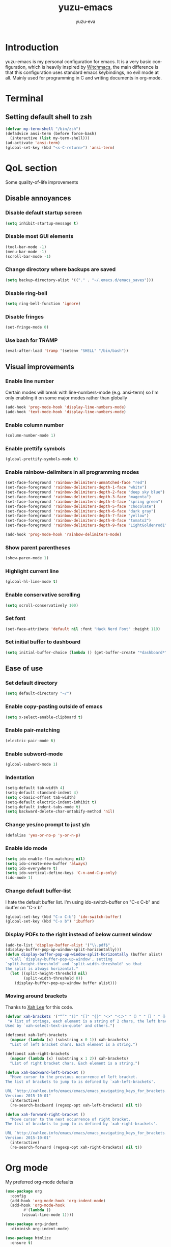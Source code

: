 #+TITLE: yuzu-emacs
#+AUTHOR: yuzu-eva
#+STARTUP: overview
#+LANGUAGE: en
#+OPTIONS: num:nil

[[./yuzu-emacs.png]]

* Introduction

yuzu-emacs is my personal configuration for emacs.
It is a very basic configuration, which is heavily inspired by [[https://github.com/snackon/Witchmacs][Witchmacs]], the
main difference is that this configuration uses standard emacs keybindings, no
evil mode at all. Mainly used for programming in C and writing documents in
org-mode.

* Terminal

** Setting default shell to zsh
#+begin_src emacs-lisp
  (defvar my-term-shell "/bin/zsh")
  (defadvice ansi-term (before force-bash)
    (interactive (list my-term-shell)))
  (ad-activate 'ansi-term)
  (global-set-key (kbd "<s-C-return>") 'ansi-term)
#+end_src

* QoL section

Some quality-of-life improvements

** Disable annoyances

*** Disable default startup screen
#+begin_src emacs-lisp
  (setq inhibit-startup-message t)
#+end_src

*** Disable most GUI elements
#+begin_src emacs-lisp
  (tool-bar-mode -1)
  (menu-bar-mode -1)
  (scroll-bar-mode -1)  
#+end_src

*** Change directory where backups are saved
#+begin_src emacs-lisp
  (setq backup-directory-alist '(("." . "~/.emacs.d/emacs_saves")))
#+end_src

*** Disable ring-bell
#+begin_src emacs-lisp
  (setq ring-bell-function 'ignore)  
#+end_src

*** Disable fringes
#+begin_src emacs-lisp
  (set-fringe-mode 0)
#+end_src
*** Use bash for TRAMP
#+begin_src emacs-lisp
  (eval-after-load 'tramp '(setenv "SHELL" "/bin/bash"))
#+end_src
** Visual improvements

*** Enable line number

Certain modes will break with line-numbers-mode (e.g. ansi-term) so I'm only enabling it
on some major modes rather than globally

#+begin_src emacs-lisp
  (add-hook 'prog-mode-hook 'display-line-numbers-mode)
  (add-hook 'text-mode-hook 'display-line-numbers-mode)
#+end_src

*** Enable column number
#+begin_src emacs-lisp
  (column-number-mode 1)
#+end_src
*** Enable prettify symbols
#+begin_src emacs-lisp
  (global-prettify-symbols-mode t)  
#+end_src
*** Enable rainbow-delimiters in all programming modes
#+begin_src emacs-lisp
  (set-face-foreground 'rainbow-delimiters-unmatched-face "red")
  (set-face-foreground 'rainbow-delimiters-depth-1-face "white")
  (set-face-foreground 'rainbow-delimiters-depth-2-face "deep sky blue")
  (set-face-foreground 'rainbow-delimiters-depth-3-face "magenta")
  (set-face-foreground 'rainbow-delimiters-depth-4-face "spring green")
  (set-face-foreground 'rainbow-delimiters-depth-5-face "chocolate")
  (set-face-foreground 'rainbow-delimiters-depth-6-face "dark gray")
  (set-face-foreground 'rainbow-delimiters-depth-7-face "yellow")
  (set-face-foreground 'rainbow-delimiters-depth-8-face "tomato2")
  (set-face-foreground 'rainbow-delimiters-depth-9-face "LightGoldenrod1")

  (add-hook 'prog-mode-hook 'rainbow-delimiters-mode)
#+end_src

*** Show parent parentheses
#+begin_src emacs-lisp
  (show-paren-mode 1)
#+end_src

*** Highlight current line
#+begin_src emacs-lisp
  (global-hl-line-mode t)  
#+end_src

*** Enable conservative scrolling
#+begin_src emacs-lisp
  (setq scroll-conservatively 100)  
#+end_src

*** Set font

#+begin_src emacs-lisp
  (set-face-attribute 'default nil :font "Hack Nerd Font" :height 110)
#+end_src

*** Set initial buffer to dashboard
#+begin_src emacs-lisp
  (setq initial-buffer-choice (lambda () (get-buffer-create "*dashboard*")))
#+end_src

** Ease of use

*** Set default directory

#+begin_src emacs-lisp
  (setq default-directory "~/")
#+end_src

*** Enable copy-pasting outside of emacs
#+begin_src emacs-lisp
  (setq x-select-enable-clipboard t)
#+end_src

*** Enable pair-matching
#+begin_src emacs-lisp
  (electric-pair-mode t)  
#+end_src

*** Enable subword-mode
#+begin_src emacs-lisp
  (global-subword-mode 1)
#+end_src
*** Indentation
#+begin_src emacs-lisp
  (setq-default tab-width 4)
  (setq-default standard-indent 4)
  (setq c-basic-offset tab-width)
  (setq-default electric-indent-inhibit t)
  (setq-default indent-tabs-mode t)
  (setq backward-delete-char-untabify-method 'nil)
#+end_src

*** Change yes/no prompt to just y/n
#+begin_src emacs-lisp
  (defalias 'yes-or-no-p 'y-or-n-p)  
#+end_src

*** Enable ido mode
#+begin_src emacs-lisp
  (setq ido-enable-flex-matching nil)
  (setq ido-create-new-buffer 'always)
  (setq ido-everywhere t)
  (setq ido-vertical-define-keys 'C-n-and-C-p-only)
  (ido-mode 1)
#+end_src

*** Change default buffer-list

I hate the default buffer list. I'm using ido-switch-buffer on "C-x C-b" and
ibuffer on "C-x b"

#+begin_src emacs-lisp
  (global-set-key (kbd "C-x C-b") 'ido-switch-buffer)
  (global-set-key (kbd "C-x b") 'ibuffer)
#+end_src

*** Display PDFs to the right instead of below current window

#+begin_src emacs-lisp
  (add-to-list 'display-buffer-alist '("\\.pdf$" . 
  (display-buffer-pop-up-window-split-horizontally)))
  (defun display-buffer-pop-up-window-split-horizontally (buffer alist)
    "Call `display-buffer-pop-up-window', setting
  `split-height-threshold' and `split-width-threshold' so that
  the split is always horizontal."
    (let ((split-height-threshold nil)
          (split-width-threshold 0))
      (display-buffer-pop-up-window buffer alist)))
#+end_src

*** Moving around brackets

Thanks to [[http://xahlee.info][Xah Lee]] for this code.

#+begin_src emacs-lisp
  (defvar xah-brackets '("“”" "()" "[]" "{}" "<>" "＜＞" "（）" "［］" "｛｝" "⦅⦆" "〚〛" "⦃⦄" "‹›" "«»" "「」" "〈〉" "《》" "【】" "〔〕" "⦗⦘" "『』" "〖〗" "〘〙" "｢｣" "⟦⟧" "⟨⟩" "⟪⟫" "⟮⟯" "⟬⟭" "⌈⌉" "⌊⌋" "⦇⦈" "⦉⦊" "❛❜" "❝❞" "❨❩" "❪❫" "❴❵" "❬❭" "❮❯" "❰❱" "❲❳" "〈〉" "⦑⦒" "⧼⧽" "﹙﹚" "﹛﹜" "﹝﹞" "⁽⁾" "₍₎" "⦋⦌" "⦍⦎" "⦏⦐" "⁅⁆" "⸢⸣" "⸤⸥" "⟅⟆" "⦓⦔" "⦕⦖" "⸦⸧" "⸨⸩" "｟｠")
   "A list of strings, each element is a string of 2 chars, the left bracket and a matching right bracket.
  Used by `xah-select-text-in-quote' and others.")

  (defconst xah-left-brackets
    (mapcar (lambda (x) (substring x 0 1)) xah-brackets)
    "List of left bracket chars. Each element is a string.")

  (defconst xah-right-brackets
    (mapcar (lambda (x) (substring x 1 2)) xah-brackets)
    "List of right bracket chars. Each element is a string.")

  (defun xah-backward-left-bracket ()
    "Move cursor to the previous occurrence of left bracket.
  The list of brackets to jump to is defined by `xah-left-brackets'.

  URL `http://xahlee.info/emacs/emacs/emacs_navigating_keys_for_brackets.html'
  Version: 2015-10-01"
    (interactive)
    (re-search-backward (regexp-opt xah-left-brackets) nil t))

  (defun xah-forward-right-bracket ()
    "Move cursor to the next occurrence of right bracket.
  The list of brackets to jump to is defined by `xah-right-brackets'.

  URL `http://xahlee.info/emacs/emacs/emacs_navigating_keys_for_brackets.html'
  Version: 2015-10-01"
    (interactive)
    (re-search-forward (regexp-opt xah-right-brackets) nil t))
#+end_src

* Org mode

My preferred org-mode defaults

#+begin_src emacs-lisp
  (use-package org
    :config
    (add-hook 'org-mode-hook 'org-indent-mode)
    (add-hook 'org-mode-hook
	      #'(lambda ()
		 (visual-line-mode 1))))

  (use-package org-indent
    :diminish org-indent-mode)

  (use-package htmlize
    :ensure t)
#+end_src

#+begin_src emacs-lisp
  (setq org-latex-pdf-process
      '("latexmk -pdflatex='pdflatex -interaction nonstopmode' -pdf -bibtex -f %f"))

  (setq org-latex-toc-command "\\tableofcontents \\clearpage")

  (setq org-latex-packages-alist '(("margin=2cm" "geometry" nil)))

  (unless (boundp 'org-latex-classes)
  (setq org-latex-classes nil))

  (add-to-list 'org-latex-classes
              '("ethz"
                  "\\documentclass[a4paper,11pt,titlepage]{memoir}
  \\usepackage[utf8]{inputenc}
  \\usepackage[T1]{fontenc}
  \\usepackage{fixltx2e}
  \\usepackage{graphicx}
  \\usepackage{longtable}
  \\usepackage{float}
  \\usepackage{wrapfig}
  \\usepackage{rotating}
  \\usepackage[normalem]{ulem}
  \\usepackage{amsmath}
  \\usepackage{textcomp}
  \\usepackage{marvosym}
  \\usepackage{wasysym}
  \\usepackage{amssymb}
  \\usepackage{hyperref}
  \\usepackage{mathpazo}
  \\usepackage{color}
  \\usepackage{enumerate}
  \\definecolor{bg}{rgb}{0.95,0.95,0.95}
  \\tolerance=1000
      [NO-DEFAULT-PACKAGES]
      [PACKAGES]
      [EXTRA]
  \\linespread{1.1}
  \\hypersetup{pdfborder=0 0 0}"
                  ("\\chapter{%s}" . "\\chapter*{%s}")
                  ("\\section{%s}" . "\\section*{%s}")
                  ("\\subsection{%s}" . "\\subsection*{%s}")
                  ("\\subsubsection{%s}" . "\\subsubsection*{%s}")
                  ("\\paragraph{%s}" . "\\paragraph*{%s}")
                  ("\\subparagraph{%s}" . "\\subparagraph*{%s}")))


  (add-to-list 'org-latex-classes
              '("article"
                  "\\documentclass[11pt,a4paper]{article}
  \\usepackage[utf8]{inputenc}
  \\usepackage[T1]{fontenc}
  \\usepackage{fixltx2e}
  \\usepackage{graphicx}
  \\usepackage{longtable}
  \\usepackage{float}
  \\usepackage{wrapfig}
  \\usepackage{rotating}
  \\usepackage[normalem]{ulem}
  \\usepackage{amsmath}
  \\usepackage{textcomp}
  \\usepackage{marvosym}
  \\usepackage{wasysym}
  \\usepackage{amssymb}
  \\usepackage{hyperref}
  \\usepackage{mathpazo}
  \\usepackage{color}
  \\usepackage{enumerate}
  \\definecolor{bg}{rgb}{0.95,0.95,0.95}
  \\tolerance=1000
      [NO-DEFAULT-PACKAGES]
      [PACKAGES]
      [EXTRA]
  \\linespread{1.1}
  \\hypersetup{pdfborder=0 0 0}"
                  ("\\section{%s}" . "\\section*{%s}")
                  ("\\subsection{%s}" . "\\subsection*{%s}")
                  ("\\subsubsection{%s}" . "\\subsubsection*{%s}")
                  ("\\paragraph{%s}" . "\\paragraph*{%s}")))


  (add-to-list 'org-latex-classes '("ebook"
                                  "\\documentclass[11pt, oneside]{memoir}
  \\setstocksize{9in}{6in}
  \\settrimmedsize{\\stockheight}{\\stockwidth}{*}
  \\setlrmarginsandblock{2cm}{2cm}{*} % Left and right margin
  \\setulmarginsandblock{2cm}{2cm}{*} % Upper and lower margin
  \\checkandfixthelayout
  % Much more laTeX code omitted
  "
                                  ("\\chapter{%s}" . "\\chapter*{%s}")
                                  ("\\section{%s}" . "\\section*{%s}")
                                  ("\\subsection{%s}" . "\\subsection*{%s}")))
#+end_src

* Custom functions

** Toggle Transparency

Function to toggle transparency

#+begin_src emacs-lisp
  (defconst frame-transparency 85)

  (defun toggle-transparency ()
    (interactive)
    (let ((frame-alpha (frame-parameter nil 'alpha)))
      (if (or (not frame-alpha)
              (= (cadr frame-alpha) 100))
          (set-frame-parameter nil 'alpha
                               `(,frame-transparency
                                 ,frame-transparency))
        (set-frame-parameter nil 'alpha '(100 100)))))
  (global-set-key (kbd "C-c t") 'toggle-transparency)
#+end_src

** Config edit/reload

*** edit
#+begin_src emacs-lisp
  (defun config-visit ()
    (interactive)
    (find-file "~/.emacs.d/config.org"))
  (global-set-key (kbd "C-c e") 'config-visit)
#+end_src

*** reload
#+begin_src emacs-lisp
  (defun config-reload ()
    (interactive)
    (org-babel-load-file (expand-file-name "~/.emacs.d/config.org")))
  (global-set-key (kbd "C-c r") 'config-reload)
#+end_src

** Creating new window automatically focuses it

*** horizontal
#+begin_src emacs-lisp
  (defun split-and-follow-horizontally ()
    (interactive)
    (split-window-below)
    (balance-windows)
    (other-window 1))
  (global-set-key (kbd "C-x 2") 'split-and-follow-horizontally)
#+end_src

*** vertical
#+begin_src emacs-lisp
  (defun split-and-follow-vertically ()
    (interactive)
    (split-window-right)
    (balance-windows)
    (other-window 1))
  (global-set-key (kbd "C-x 3") 'split-and-follow-vertically)
#+end_src

** Always kill current buffer

#+begin_src emacs-lisp
  (defun kill-curr-buffer ()
    (interactive)
    (kill-buffer (current-buffer)))
  (global-set-key (kbd "C-x C-k") 'kill-curr-buffer)
#+end_src

** Kill all buffers

#+begin_src emacs-lisp
  (defun kill-all-buffers ()
    (interactive)
    (mapc 'kill-buffer (buffer-list)))
  (global-set-key (kbd "C-M-s-k") 'kill-all-buffers)
#+end_src

** Find-next-file

#+begin_src emacs-lisp
  (defun find-next-file (&optional backward)
    "Find the next file (by name) in the current directory.

  With prefix arg, find the previous file."
    (interactive "P")
    (when buffer-file-name
      (let* ((file (expand-file-name buffer-file-name))
             (files (cl-remove-if (lambda (file) (cl-first (file-attributes file)))
                                  (sort (directory-files (file-name-directory file) t nil t) 'string<)))
             (pos (mod (+ (cl-position file files :test 'equal) (if backward -1 1))
                       (length files))))
        (find-file (nth pos files)))))

  (global-set-key (kbd "C-c C-j") 'find-next-file)
  (global-set-key (kbd "C-c C-k") (lambda () (interactive) (find-next-file :backward)))
#+end_src
* Use-Package section

** Initialize =dashboard=

Configure a custom starting buffer

#+begin_src emacs-lisp
  (use-package dashboard
    :ensure t
    :defer nil
    :preface
    (defun update-config ()
      (interactive)
      (let ((dir (expand-file-name user-emacs-directory)))
        (if (file-exists-p dir)
            (progn
              (message "yuzu-emacs is updating!")
              (cd dir)
              (shell-command "git pull")
              (message "Update finished. See changes in *Message* buffer and then restart."))
          (message "\"%s\" doesn't exist"))))

    (defun create-scratch-buffer ()
      (interactive)
      (switch-to-buffer (get-buffer-create "*scratch*"))
      (lisp-interaction-mode))
    :config
    (dashboard-setup-startup-hook)
    (setq dashboard-items '((recents . 5)))
    (setq dashboard-banner-logo-title "haaaiiii :3")
    (setq dashboard-startup-banner "~/.emacs.d/cirno.png")
    (setq dashboard-center-content t)
    (setq dashboard-show-shortcuts nil)
    (setq dashboard-set-init-info t)
    (setq dashboard-init-info (format "%d packages loaded in %s"
                                      (length package-activated-list) (emacs-init-time)))
    (setq dashboard-set-footer nil)
    (setq dashboard-set-navigator t)
    (setq dashboard-navigator-buttons
          `(;; line1
           ((,nil
             "yuzu-emacs on github"
             "Open yuzu-emacs' github page on your browser"
             (lambda (&rest _) (browse-url "https://github.com/yuzu-eva/yuzu-emacs")))
            (nil
             "Update yuzu-emacs"
             "Get the latest yuzu-emacs update. See github commits for changes"
             (lambda (&rest _) (update-config)))
            (nil
             "Open scratch buffer"
             "Switch to the scratch buffer"
             (lambda (&rest _) (create-scratch-buffer)))
            ) ;;line 2
           ((,nil
             "Open config.org"
             "Open configuration file"
             (lambda (&rest _) (find-file "~/.emacs.d/config.org")))
            (nil
             "Open init.el"
             "Open the init file"
             (lambda (&rest _) (find-file "~/.emacs.d/init.el")))))))
#+End_src
** Initialize =auto-package-update=

Auto-package-update automatically updates and removes old packages

#+begin_src emacs-lisp
  (use-package auto-package-update
    :defer nil
    :ensure t
    :config
    (setq auto-package-update-delete-old-versions t)
    (setq auto-package-update-hide-results t)
    (auto-package-update-maybe))
#+end_src

** Initialize =diminish=

Hides minor modes to prevent cluttering modeline

#+begin_src emacs-lisp
  (use-package diminish
    :ensure t
    :init
    (diminish 'subword-mode)
    (diminish 'visual-line-mode)
    (diminish 'abbrev-mode))
#+end_src

** Initialize =which-key=

Completion menu for keybinds

#+begin_src emacs-lisp
  (use-package which-key
    :ensure t
    :diminish which-key-mode
    :init
    (which-key-mode))
#+end_src

** Initialize =ido-vertical-mode=

Uses a vertical mini-buffer for ido, instead of a horizontal one

#+begin_src emacs-lisp
  (use-package ido-vertical-mode
    :ensure t
    :init
    (ido-vertical-mode 1))
#+end_src

** Initialize =smex=

Vertical mini-buffer for interactive commands, similar to ido-vertical

#+begin_src emacs-lisp
  (use-package smex
    :ensure t
    :init (smex-initialize)
    :bind
    ("M-x" . smex))
#+end_src

** Initialize =avy=

Pressing "M-s" prompts for a character. Entering a character will highlight all
of them in the current visible buffer with another letter overlayed. Pressing
that letter will move the cursor to the highlighted character

#+begin_src emacs-lisp
  (use-package avy
    :ensure t
    :bind
    ("M-s" . avy-goto-char))
#+end_src

** Initialize =rainbow-mode=

Displays colour of a hex code as background colour behind said hex code

#+begin_src emacs-lisp
  (use-package rainbow-mode
    :ensure t
    :init
    (add-hook 'css-mode-hook 'rainbow-mode))
#+end_src

** Initialize =switch-window=

Better way to switch windows

#+begin_src emacs-lisp
  (use-package switch-window
    :ensure t
    :config
    (setq switch-window-input-style 'minibuffer)
    (setq switch-window-increase 4)
    (setq switch-window-threshold 2)
    (setq switch-window-shortcut-style 'qwerty)
    (setq switch-window-qwerty-shortcuts
          '("a" "o" "e" "u" "h" "t" "n" "s"))
    :bind
    ([remap other-window] . switch-window))
#+end_src

** Initialize =sly=

Sly REPL

#+begin_src emacs-lisp
  (use-package sly
    :ensure t)
   (setq inferior-lisp-program "/usr/local/bin/sbcl")
#+end_src

** Initialize =sudo-edit=

Allow for editing files as sudo

#+begin_src emacs-lisp
  (use-package sudo-edit
    :ensure t
    :bind
    ("s-C-e" . sudo-edit))
#+end_src

** Initialize =powerline=

Better looking modeline. Using powerline with the spaceline theme

#+begin_src emacs-lisp
  (use-package spaceline
    :ensure t)

  (use-package powerline
    :ensure t
    :config
    (setq powerline-default-separator 'arrow)
    :init
    (spaceline-spacemacs-theme)
    :hook
    ('after-init-hook) . 'powerline-reset)
#+end_src

** Initialize =page-break-lines=

Display ^L page breaks as a horizontal line

#+begin_src emacs-lisp
  (use-package page-break-lines
    :ensure t
    :diminish page-break-lines-mode)
#+end_src

** Initialize =multiple-cursors=

Allow for editing with multiple cursors at the same time

#+begin_src emacs-lisp
  (use-package multiple-cursors
    :ensure t
    :bind
    ("C-S-c C-S-c" . mc/edit-lines)
    ("C->" . mc/mark-next-like-this)
    ("C-<" . mc/mark-previous-like-this)
    ("C-c C-<" . mc/mark-all-like-this))
#+end_src

** Initialize =drag-stuff=

Move line or region around using M-<UP> M-<DOWN> M-<LEFT> M-<RIGHT>

#+begin_src emacs-lisp
  (use-package drag-stuff
    :ensure t
    :diminish drag-stuff-mode
    :config
    (drag-stuff-global-mode 1)
    (drag-stuff-define-keys))
#+end_src

* Programming section

** Initialize =company=

Company is an autocompletion frontend

#+begin_src emacs-lisp
  (use-package company
    :ensure t
    :config
    (setq company-idle-delay 0)
    (setq company-minimum-prefix-length 3)
    :init
    (add-hook 'after-init-hook 'global-company-mode))

  (with-eval-after-load 'company
    (define-key company-active-map (kbd "M-n") nil)
    (define-key company-active-map (kbd "M-p") nil)
    (define-key company-active-map (kbd "C-n") 'company-select-next)
    (define-key company-active-map (kbd "C-p") 'company-select-previous))
#+end_src

** Initialize =company-irony=

Autocompletion backend for C and C++

#+begin_src emacs-lisp
  (use-package company-irony
    :ensure t
    :config
    (require 'company)
    (add-to-list 'company-backends 'company-irony))

  (use-package irony
    :ensure t
    :config
    (add-hook 'c++-mode-hook 'irony-mode)
    (add-hook 'c-mode-hook 'irony-mode)
    (add-hook 'irony-mode-hook 'irony-cdb-autosetup-compile-options))
#+end_src

* Custom keybinds

Some keybinds to make life easier

** Make <menu> do M-x (currently set to smex)

#+begin_src emacs-lisp
  (global-set-key (kbd "<menu>") 'smex)
#+end_src

** Open URL in browser
#+begin_src emacs-lisp
  (global-set-key (kbd "C-c o") 'browse-url-at-point)
#+end_src

** Open recent files menu

#+begin_src emacs-lisp
  (global-set-key (kbd "C-c f") 'recentf-open-files)
#+end_src

** More comfortable resize bindings
#+begin_src emacs-lisp
  (global-set-key (kbd "s-C-<left>") 'shrink-window-horizontally)
  (global-set-key (kbd "s-C-<right>") 'enlarge-window-horizontally)
  (global-set-key (kbd "s-C-<down>") 'shrink-window)
  (global-set-key (kbd "s-C-<up>") 'enlarge-window)
#+end_src

** Xah Lee bracket movement

#+begin_src emacs-lisp
  (global-set-key (kbd "C-9") 'xah-backward-left-bracket)
  (global-set-key (kbd "C-0") 'xah-forward-right-bracket)
#+end_src
